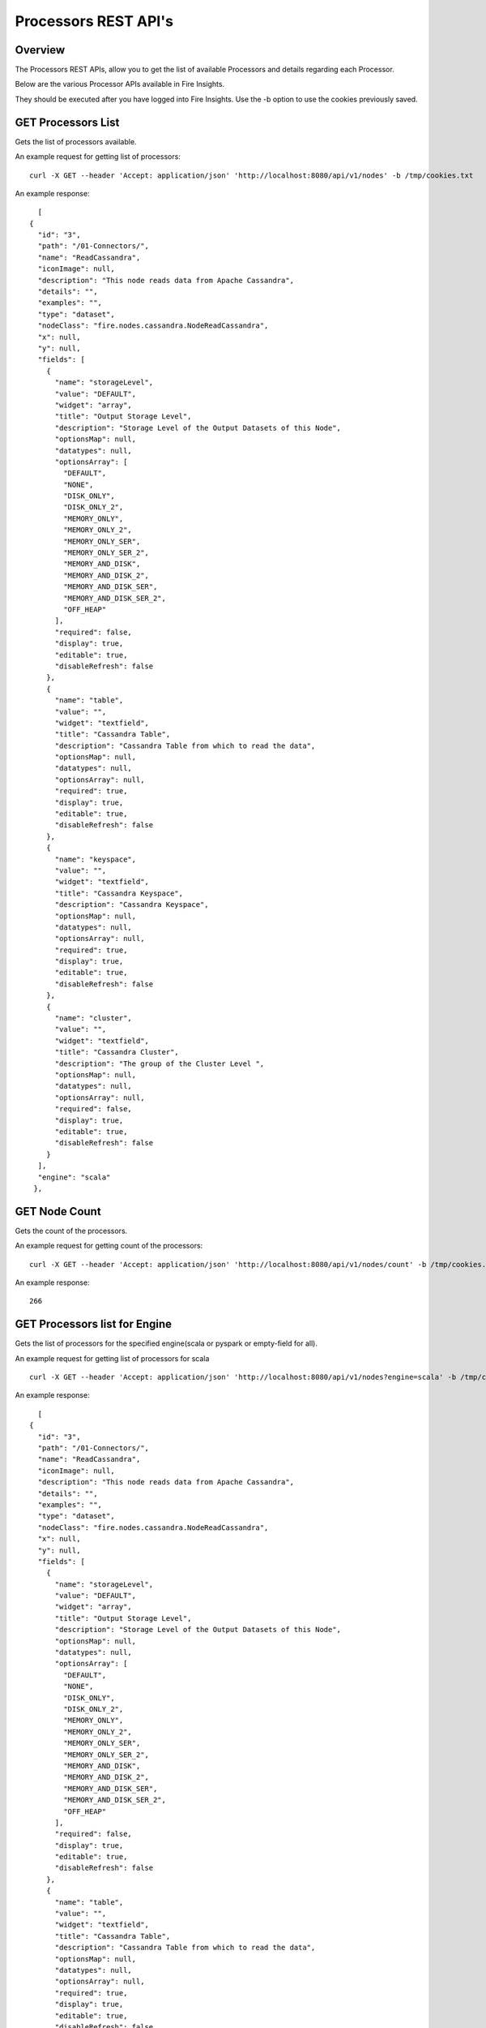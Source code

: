 Processors REST API's
=====================

Overview
--------

The Processors REST APIs, allow you to get the list of available Processors and details regarding each Processor.

Below are the various Processor APIs available in Fire Insights.

They should be executed after you have logged into Fire Insights. Use the -b option to use the cookies previously saved.


GET Processors List
-------------------

Gets the list of processors available.

An example request for getting list of processors::

   curl -X GET --header 'Accept: application/json' 'http://localhost:8080/api/v1/nodes' -b /tmp/cookies.txt 

An example response:

::
   
    [
  {
    "id": "3",
    "path": "/01-Connectors/",
    "name": "ReadCassandra",
    "iconImage": null,
    "description": "This node reads data from Apache Cassandra",
    "details": "",
    "examples": "",
    "type": "dataset",
    "nodeClass": "fire.nodes.cassandra.NodeReadCassandra",
    "x": null,
    "y": null,
    "fields": [
      {
        "name": "storageLevel",
        "value": "DEFAULT",
        "widget": "array",
        "title": "Output Storage Level",
        "description": "Storage Level of the Output Datasets of this Node",
        "optionsMap": null,
        "datatypes": null,
        "optionsArray": [
          "DEFAULT",
          "NONE",
          "DISK_ONLY",
          "DISK_ONLY_2",
          "MEMORY_ONLY",
          "MEMORY_ONLY_2",
          "MEMORY_ONLY_SER",
          "MEMORY_ONLY_SER_2",
          "MEMORY_AND_DISK",
          "MEMORY_AND_DISK_2",
          "MEMORY_AND_DISK_SER",
          "MEMORY_AND_DISK_SER_2",
          "OFF_HEAP"
        ],
        "required": false,
        "display": true,
        "editable": true,
        "disableRefresh": false
      },
      {
        "name": "table",
        "value": "",
        "widget": "textfield",
        "title": "Cassandra Table",
        "description": "Cassandra Table from which to read the data",
        "optionsMap": null,
        "datatypes": null,
        "optionsArray": null,
        "required": true,
        "display": true,
        "editable": true,
        "disableRefresh": false
      },
      {
        "name": "keyspace",
        "value": "",
        "widget": "textfield",
        "title": "Cassandra Keyspace",
        "description": "Cassandra Keyspace",
        "optionsMap": null,
        "datatypes": null,
        "optionsArray": null,
        "required": true,
        "display": true,
        "editable": true,
        "disableRefresh": false
      },
      {
        "name": "cluster",
        "value": "",
        "widget": "textfield",
        "title": "Cassandra Cluster",
        "description": "The group of the Cluster Level ",
        "optionsMap": null,
        "datatypes": null,
        "optionsArray": null,
        "required": false,
        "display": true,
        "editable": true,
        "disableRefresh": false
      }
    ],
    "engine": "scala"
   },
   

GET Node Count
--------------

Gets the count of the processors.

An example request for getting count of the processors::

   curl -X GET --header 'Accept: application/json' 'http://localhost:8080/api/v1/nodes/count' -b /tmp/cookies.txt   

An example response:

::
   
    266
   
   
GET Processors list for Engine
------------------------------

Gets the list of processors for the specified engine(scala or pyspark or empty-field for all).

An example request for getting list of processors for scala ::

   curl -X GET --header 'Accept: application/json' 'http://localhost:8080/api/v1/nodes?engine=scala' -b /tmp/cookies.txt

An example response:

::
   
    [
  {
    "id": "3",
    "path": "/01-Connectors/",
    "name": "ReadCassandra",
    "iconImage": null,
    "description": "This node reads data from Apache Cassandra",
    "details": "",
    "examples": "",
    "type": "dataset",
    "nodeClass": "fire.nodes.cassandra.NodeReadCassandra",
    "x": null,
    "y": null,
    "fields": [
      {
        "name": "storageLevel",
        "value": "DEFAULT",
        "widget": "array",
        "title": "Output Storage Level",
        "description": "Storage Level of the Output Datasets of this Node",
        "optionsMap": null,
        "datatypes": null,
        "optionsArray": [
          "DEFAULT",
          "NONE",
          "DISK_ONLY",
          "DISK_ONLY_2",
          "MEMORY_ONLY",
          "MEMORY_ONLY_2",
          "MEMORY_ONLY_SER",
          "MEMORY_ONLY_SER_2",
          "MEMORY_AND_DISK",
          "MEMORY_AND_DISK_2",
          "MEMORY_AND_DISK_SER",
          "MEMORY_AND_DISK_SER_2",
          "OFF_HEAP"
        ],
        "required": false,
        "display": true,
        "editable": true,
        "disableRefresh": false
      },
      {
        "name": "table",
        "value": "",
        "widget": "textfield",
        "title": "Cassandra Table",
        "description": "Cassandra Table from which to read the data",
        "optionsMap": null,
        "datatypes": null,
        "optionsArray": null,
        "required": true,
        "display": true,
        "editable": true,
        "disableRefresh": false
      },
      {
        "name": "keyspace",
        "value": "",
        "widget": "textfield",
        "title": "Cassandra Keyspace",
        "description": "Cassandra Keyspace",
        "optionsMap": null,
        "datatypes": null,
        "optionsArray": null,
        "required": true,
        "display": true,
        "editable": true,
        "disableRefresh": false
      },
      {
        "name": "cluster",
        "value": "",
        "widget": "textfield",
        "title": "Cassandra Cluster",
        "description": "The group of the Cluster Level ",
        "optionsMap": null,
        "datatypes": null,
        "optionsArray": null,
        "required": false,
        "display": true,
        "editable": true,
        "disableRefresh": false
      }
    ],
    "engine": "scala"
  },

GET Processor Details by Name
-----------------------------

Gets Processor Details by Name

An example request for getting Processor Details by Name::

  curl -X GET --header 'Accept: application/json' 'http://localhost:8080/api/v1/nodes/names/ReadCSV' -b /tmp/cookies.txt

An example response:

::

    {
     "id": "17",
     "path": "/02-ReadStructured/",
    "name": "ReadCSV",
    "iconImage": null,
    "description": "It reads in CSV files and creates a DataFrame from it",
    "details": "",
    "examples": "",
    "type": "dataset",
    "nodeClass": "fire.nodes.dataset.NodeDatasetCSV",
    "x": null,
    "y": null,
    "fields": [
    {
      "name": "storageLevel",
      "value": "DEFAULT",
      "widget": "array",
      "title": "Output Storage Level",
      "description": "Storage Level of the Output Datasets of this Node",
      "optionsMap": null,
      "datatypes": null,
      "optionsArray": [
        "DEFAULT",
        "NONE",
        "DISK_ONLY",
        "DISK_ONLY_2",
        "MEMORY_ONLY",
        "MEMORY_ONLY_2",
        "MEMORY_ONLY_SER",
        "MEMORY_ONLY_SER_2",
        "MEMORY_AND_DISK",
        "MEMORY_AND_DISK_2",
        "MEMORY_AND_DISK_SER",
        "MEMORY_AND_DISK_SER_2",
        "OFF_HEAP"
      ],
      "required": false,
      "display": true,
      "editable": true,
      "disableRefresh": false
    },
    {
      "name": "path",
      "value": "",
      "widget": "textfield",
      "title": "Path",
      "description": "Path of the Text file/directory",
      "optionsMap": null,
      "datatypes": null,
      "optionsArray": null,
      "required": true,
      "display": true,
      "editable": true,
      "disableRefresh": false
    },
    {
      "name": "separator",
      "value": ",",
      "widget": "textfield",
      "title": "Separator",
      "description": "CSV Separator",
      "optionsMap": null,
      "datatypes": null,
      "optionsArray": null,
      "required": false,
      "display": true,
      "editable": true,
      "disableRefresh": false
    },
    {
      "name": "header",
      "value": "false",
      "widget": "array",
      "title": "Header",
      "description": "Does the file have a header row",
      "optionsMap": null,
      "datatypes": null,
      "optionsArray": [
        "true",
        "false"
      ],
      "required": false,
      "display": true,
      "editable": true,
      "disableRefresh": false
    },
    {
      "name": "dropMalformed",
      "value": "false",
      "widget": "array",
      "title": "Drop Malformed",
      "description": "Whether to drop Malformed records or error",
      "optionsMap": null,
      "datatypes": null,
      "optionsArray": [
        "true",
        "false"
      ],
      "required": false,
      "display": true,
      "editable": true,
      "disableRefresh": false
    },
    {
      "name": "outputColNames",
      "value": "[]",
      "widget": "schema_col_names",
      "title": "Column Names for the CSV",
      "description": "New Output Columns of the SQL",
      "optionsMap": null,
      "datatypes": null,
      "optionsArray": null,
      "required": false,
      "display": true,
      "editable": true,
      "disableRefresh": false
    },
    {
      "name": "outputColTypes",
      "value": "[]",
      "widget": "schema_col_types",
      "title": "Column Types for the CSV",
      "description": "Data Type of the Output Columns",
      "optionsMap": null,
      "datatypes": null,
      "optionsArray": null,
      "required": false,
      "display": true,
      "editable": true,
      "disableRefresh": false
    },
    {
      "name": "outputColFormats",
      "value": "[]",
      "widget": "schema_col_formats",
      "title": "Column Formats for the CSV",
      "description": "Format of the Output Columns",
      "optionsMap": null,
      "datatypes": null,
      "optionsArray": null,
      "required": false,
      "display": true,
      "editable": true,
      "disableRefresh": false
    }
  ],
  "engine": "all"
 }

Node Rules
----------

Gets the node rules used in the workflow editor.

An example request for getting the node rules::

   curl -X GET --header 'Accept: application/json' 'http://localhost:8080/api/v1/node-rules' -b /tmp/cookies.txt
   
An example response:

::
   
    [
  {
    "nodeType": "dataset",
    "possibleSources": [
      "shellcommand"
    ],
    "minNumOfInputs": 0,
    "maxNumOfInputs": 1,
    "maxNumOfOutputs": null,
    "sourceRestrictions": [],
    "backgroundColor": "#F0F1F9",
    "nodeIcon": "fa-th-list",
    "nodeShape": "rectangle"
  },
  {
    "nodeType": "shellcommand",
    "possibleSources": [
      "dataset",
      "scala",
      "pyspark",
      "transform",
      "join",
      "ml-transformer",
      "ml-predict",
      "sparkstreaming"
    ],
    "minNumOfInputs": 0,
    "maxNumOfInputs": 1,
    "maxNumOfOutputs": null,
    "sourceRestrictions": [],
    "backgroundColor": "#F0F1F9",
    "nodeIcon": "fa-th-list",
    "nodeShape": "rectangle"
  },
  {
    "nodeType": "sparkstreaming",
    "possibleSources": [],
    "minNumOfInputs": 0,
    "maxNumOfInputs": 0,
    "maxNumOfOutputs": null,
    "sourceRestrictions": [],
    "backgroundColor": "#FFEB94",
    "nodeIcon": "fa-external-link",
    "nodeShape": "rectangle"
  },
  {
    "nodeType": "transform",
    "possibleSources": [
      "dataset",
      "scala",
      "pyspark",
      "transform",
      "join",
      "ml-transformer",
      "ml-predict",
      "sparkstreaming",
      "shellcommand"
    ],
    "minNumOfInputs": 1,
    "maxNumOfInputs": 1,
    "maxNumOfOutputs": null,
    "sourceRestrictions": [],
    "backgroundColor": "#AFD4F0",
    "nodeIcon": "fa-tumblr-square",
    "nodeShape": "rectangle"
  },
  {
    "nodeType": "scala",
    "possibleSources": [
      "dataset",
      "transform",
      "join",
      "ml-transformer",
      "ml-predict",
      "sparkstreaming",
      "shellcommand"
    ],
    "minNumOfInputs": 0,
    "maxNumOfInputs": 1,
    "maxNumOfOutputs": null,
    "sourceRestrictions": [],
    "backgroundColor": "#AFD4F0",
    "nodeIcon": "fa-tumblr-square",
    "nodeShape": "rectangle"
  },
  {
    "nodeType": "pyspark",
    "possibleSources": [
      "dataset",
      "transform",
      "join",
      "ml-transformer",
      "ml-predict",
      "sparkstreaming",
      "shellcommand"
    ],
    "minNumOfInputs": 0,
    "maxNumOfInputs": 1,
    "maxNumOfOutputs": null,
    "sourceRestrictions": [],
    "backgroundColor": "#AFD4F0",
    "nodeIcon": "fa-tumblr-square",
    "nodeShape": "rectangle"
  },
  {
    "nodeType": "join",
    "possibleSources": [
      "dataset",
      "transform",
      "join",
      "shellcommand",
      "sparkstreaming"
    ],
    "minNumOfInputs": 2,
    "maxNumOfInputs": 8,
    "maxNumOfOutputs": null,
    "sourceRestrictions": [],
    "backgroundColor": "#D4A190",
    "nodeIcon": "fa-stumbleupon",
    "nodeShape": "rectangle"
  },
  {
    "nodeType": "ml-transformer",
    "possibleSources": [
      "dataset",
      "transform",
      "ml-transformer",
      "join",
      "shellcommand"
    ],
    "minNumOfInputs": 1,
    "maxNumOfInputs": 1,
    "maxNumOfOutputs": "2",
    "sourceRestrictions": [],
    "backgroundColor": "#dfe166",
    "nodeIcon": "fa-qrcode",
    "nodeShape": "rectangle"
  },
  {
    "nodeType": "ml-estimator",
    "possibleSources": [
      "dataset",
      "transform",
      "ml-transformer",
      "join",
      "shellcommand"
    ],
    "minNumOfInputs": 1,
    "maxNumOfInputs": 1,
    "maxNumOfOutputs": "2",
    "sourceRestrictions": [],
    "backgroundColor": "#F7EFE2",
    "nodeIcon": "fa-qrcode",
    "nodeShape": "rectangle"
  },
  {
    "nodeType": "ml-predict",
    "possibleSources": [
      "dataset",
      "transform",
      "join",
      "ml-estimator",
      "ml-transformer",
      "ml-pipeline",
      "ml-crossvalidator",
      "ml-modelload"
    ],
    "minNumOfInputs": 1,
    "maxNumOfInputs": 2,
    "maxNumOfOutputs": null,
    "sourceRestrictions": [],
    "backgroundColor": "#D7CFC2",
    "nodeIcon": "fa-qrcode",
    "nodeShape": "rectangle"
  },
  {
    "nodeType": "ml-evaluator",
    "possibleSources": [
      "ml-predict",
      "ml-estimator",
      "ml-pipeline"
    ],
    "minNumOfInputs": 1,
    "maxNumOfInputs": 1,
    "maxNumOfOutputs": "1",
    "sourceRestrictions": [],
    "backgroundColor": "#ff9900",
    "nodeIcon": "fa-qrcode",
    "nodeShape": "rectangle"
  },
  {
    "nodeType": "ml-pipeline",
    "possibleSources": [
      "ml-estimator",
      "ml-transformer"
    ],
    "minNumOfInputs": 1,
    "maxNumOfInputs": 1,
    "maxNumOfOutputs": "1",
    "sourceRestrictions": [],
    "backgroundColor": "#1FFF62",
    "nodeIcon": "fa-qrcode",
    "nodeShape": "rectangle"
  },
  {
    "nodeType": "ml-crossvalidator",
    "possibleSources": [
      "ml-evaluator"
    ],
    "minNumOfInputs": 1,
    "maxNumOfInputs": 1,
    "maxNumOfOutputs": null,
    "sourceRestrictions": [],
    "backgroundColor": "#F9FC81",
    "nodeIcon": "fa-qrcode",
    "nodeShape": "rectangle"
  },
  {
    "nodeType": "ml-trainvalidationsplit",
    "possibleSources": [
      "ml-evaluator"
    ],
    "minNumOfInputs": 1,
    "maxNumOfInputs": 1,
    "maxNumOfOutputs": null,
    "sourceRestrictions": [],
    "backgroundColor": "#B681FC",
    "nodeIcon": "fa-qrcode",
    "nodeShape": "rectangle"
  },
  {
    "nodeType": "ml-modelsave",
    "possibleSources": [
      "ml-estimator",
      "ml-pipeline",
      "ml-crossvalidator",
      "ml-trainvalidationsplit"
    ],
    "minNumOfInputs": 1,
    "maxNumOfInputs": 1,
    "maxNumOfOutputs": "1",
    "sourceRestrictions": [],
    "backgroundColor": "#FCB881",
    "nodeIcon": "fa-qrcode",
    "nodeShape": "rectangle"
  },
  {
    "nodeType": "ml-modelload",
    "possibleSources": [
      "dataset",
      "transform",
      "join",
      "ml-estimator",
      "ml-transformer",
      "ml-pipeline",
      "ml-crossvalidator",
      "ml-modelsave"
    ],
    "minNumOfInputs": 0,
    "maxNumOfInputs": 1,
    "maxNumOfOutputs": "1",
    "sourceRestrictions": [],
    "backgroundColor": "#FCB881",
    "nodeIcon": "fa-qrcode",
    "nodeShape": "rectangle"
  },
  {
    "nodeType": "doc",
    "possibleSources": [
      "doc"
    ],
    "minNumOfInputs": 0,
    "maxNumOfInputs": 0,
    "maxNumOfOutputs": null,
    "sourceRestrictions": [],
    "backgroundColor": "#FFFF88",
    "nodeIcon": "fa-file-text",
    "nodeShape": "rectangle"
  },
  {
    "nodeType": "sticky",
    "possibleSources": [],
    "minNumOfInputs": 0,
    "maxNumOfInputs": 0,
    "maxNumOfOutputs": null,
    "sourceRestrictions": [],
    "backgroundColor": "#FFFF88",
    "nodeIcon": "fa-file-text",
    "nodeShape": "rectangle"
  },
